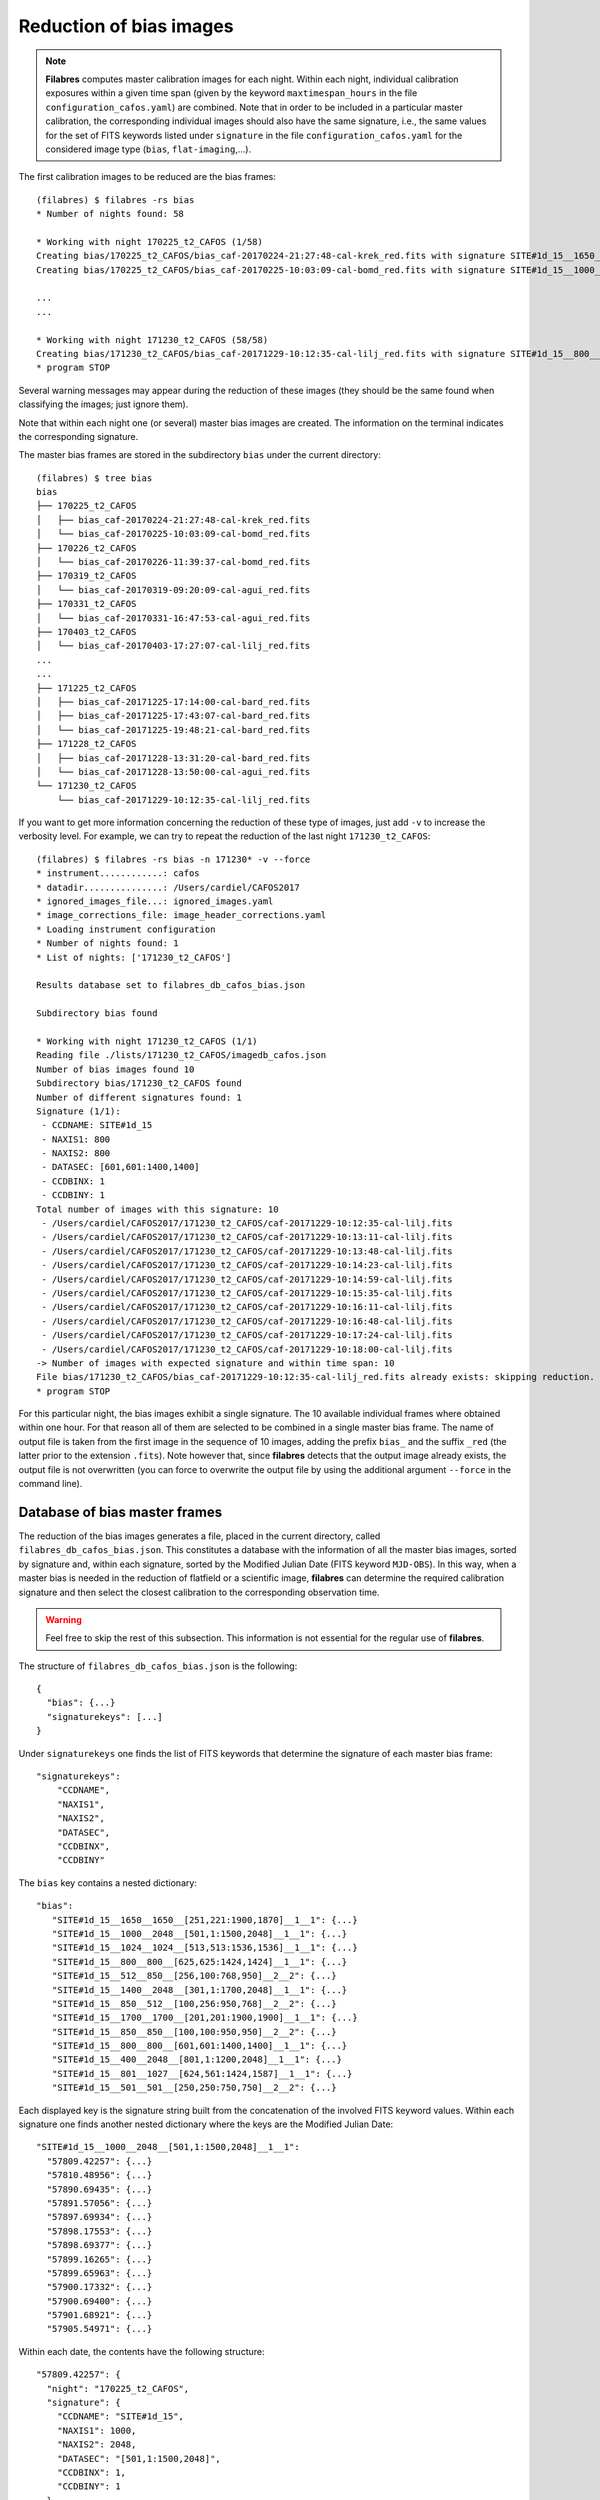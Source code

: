 .. _bias_reduction:

************************
Reduction of bias images
************************

.. note::

   **Filabres** computes master calibration images for each night. Within 
   each night, individual calibration exposures within a given time span (given
   by the keyword ``maxtimespan_hours`` in the file
   ``configuration_cafos.yaml``) are combined.  Note that in order to be
   included in a particular master calibration, the corresponding individual
   images should also have the same signature, i.e., the same values for the
   set of FITS keywords listed under ``signature`` in the file
   ``configuration_cafos.yaml`` for the considered image type (``bias``,
   ``flat-imaging``,...).


The first calibration images to be reduced are the bias frames:

::

   (filabres) $ filabres -rs bias
   * Number of nights found: 58
   
   * Working with night 170225_t2_CAFOS (1/58)
   Creating bias/170225_t2_CAFOS/bias_caf-20170224-21:27:48-cal-krek_red.fits with signature SITE#1d_15__1650__1650__[251,221:1900,1870]__1__1
   Creating bias/170225_t2_CAFOS/bias_caf-20170225-10:03:09-cal-bomd_red.fits with signature SITE#1d_15__1000__2048__[501,1:1500,2048]__1__1
   
   ...
   ...

   * Working with night 171230_t2_CAFOS (58/58)
   Creating bias/171230_t2_CAFOS/bias_caf-20171229-10:12:35-cal-lilj_red.fits with signature SITE#1d_15__800__800__[601,601:1400,1400]__1__1
   * program STOP

Several warning messages may appear during the reduction of these images (they
should be the same found when classifying the images; just
ignore them). 

Note that within each night one (or several) master bias images are created.
The information on the terminal indicates the corresponding signature.

The master bias frames are stored in the subdirectory ``bias`` under the 
current directory:

::

   (filabres) $ tree bias
   bias
   ├── 170225_t2_CAFOS
   │   ├── bias_caf-20170224-21:27:48-cal-krek_red.fits
   │   └── bias_caf-20170225-10:03:09-cal-bomd_red.fits
   ├── 170226_t2_CAFOS
   │   └── bias_caf-20170226-11:39:37-cal-bomd_red.fits
   ├── 170319_t2_CAFOS
   │   └── bias_caf-20170319-09:20:09-cal-agui_red.fits
   ├── 170331_t2_CAFOS
   │   └── bias_caf-20170331-16:47:53-cal-agui_red.fits
   ├── 170403_t2_CAFOS
   │   └── bias_caf-20170403-17:27:07-cal-lilj_red.fits
   ...
   ...
   ├── 171225_t2_CAFOS
   │   ├── bias_caf-20171225-17:14:00-cal-bard_red.fits
   │   ├── bias_caf-20171225-17:43:07-cal-bard_red.fits
   │   └── bias_caf-20171225-19:48:21-cal-bard_red.fits
   ├── 171228_t2_CAFOS
   │   ├── bias_caf-20171228-13:31:20-cal-bard_red.fits
   │   └── bias_caf-20171228-13:50:00-cal-agui_red.fits
   └── 171230_t2_CAFOS
       └── bias_caf-20171229-10:12:35-cal-lilj_red.fits

If you want to get more information concerning the reduction of these type of
images, just add ``-v`` to increase the verbosity level. For example, we
can try to repeat the reduction of the last night ``171230_t2_CAFOS``:


::

   (filabres) $ filabres -rs bias -n 171230* -v --force
   * instrument............: cafos
   * datadir...............: /Users/cardiel/CAFOS2017
   * ignored_images_file...: ignored_images.yaml
   * image_corrections_file: image_header_corrections.yaml
   * Loading instrument configuration
   * Number of nights found: 1
   * List of nights: ['171230_t2_CAFOS']
   
   Results database set to filabres_db_cafos_bias.json
   
   Subdirectory bias found
   
   * Working with night 171230_t2_CAFOS (1/1)
   Reading file ./lists/171230_t2_CAFOS/imagedb_cafos.json
   Number of bias images found 10
   Subdirectory bias/171230_t2_CAFOS found
   Number of different signatures found: 1
   Signature (1/1):
    - CCDNAME: SITE#1d_15
    - NAXIS1: 800
    - NAXIS2: 800
    - DATASEC: [601,601:1400,1400]
    - CCDBINX: 1
    - CCDBINY: 1
   Total number of images with this signature: 10
    - /Users/cardiel/CAFOS2017/171230_t2_CAFOS/caf-20171229-10:12:35-cal-lilj.fits
    - /Users/cardiel/CAFOS2017/171230_t2_CAFOS/caf-20171229-10:13:11-cal-lilj.fits
    - /Users/cardiel/CAFOS2017/171230_t2_CAFOS/caf-20171229-10:13:48-cal-lilj.fits
    - /Users/cardiel/CAFOS2017/171230_t2_CAFOS/caf-20171229-10:14:23-cal-lilj.fits
    - /Users/cardiel/CAFOS2017/171230_t2_CAFOS/caf-20171229-10:14:59-cal-lilj.fits
    - /Users/cardiel/CAFOS2017/171230_t2_CAFOS/caf-20171229-10:15:35-cal-lilj.fits
    - /Users/cardiel/CAFOS2017/171230_t2_CAFOS/caf-20171229-10:16:11-cal-lilj.fits
    - /Users/cardiel/CAFOS2017/171230_t2_CAFOS/caf-20171229-10:16:48-cal-lilj.fits
    - /Users/cardiel/CAFOS2017/171230_t2_CAFOS/caf-20171229-10:17:24-cal-lilj.fits
    - /Users/cardiel/CAFOS2017/171230_t2_CAFOS/caf-20171229-10:18:00-cal-lilj.fits
   -> Number of images with expected signature and within time span: 10
   File bias/171230_t2_CAFOS/bias_caf-20171229-10:12:35-cal-lilj_red.fits already exists: skipping reduction.
   * program STOP

For this particular night, the bias images exhibit a single signature. The 10
available individual frames where obtained within one hour. For that reason all
of them are selected to be combined in a single master bias frame. The name of
output file is taken from the first image in the sequence of 10 images, adding
the prefix ``bias_`` and the suffix ``_red`` (the latter prior to the extension
``.fits``). Note however that, since **filabres** detects that the output image
already exists, the output file is not overwritten (you can force to overwrite
the output file by using the additional argument ``--force`` in the command
line).

Database of bias master frames
==============================

The reduction of the bias images generates a file, placed in the current
directory, called ``filabres_db_cafos_bias.json``. This constitutes a database
with the information of all the master bias images, sorted by signature and,
within each signature, sorted by the Modified Julian Date (FITS keyword
``MJD-OBS``). In this way, when a master bias is needed in the reduction of
flatfield or a scientific image, **filabres** can determine the required
calibration signature and then select the closest calibration to the
corresponding observation time.

.. warning::

   Feel free to skip the rest of this subsection. This information is not
   essential for the regular use of **filabres**.

The structure of ``filabres_db_cafos_bias.json`` is the following:

::

   {
     "bias": {...}
     "signaturekeys": [...]
   }

Under ``signaturekeys`` one finds the list of FITS keywords that determine
the signature of each master bias frame:

::

   "signaturekeys":
       "CCDNAME",
       "NAXIS1",
       "NAXIS2",
       "DATASEC",
       "CCDBINX",
       "CCDBINY"

The ``bias`` key contains a nested dictionary:

::

   "bias":
      "SITE#1d_15__1650__1650__[251,221:1900,1870]__1__1": {...}
      "SITE#1d_15__1000__2048__[501,1:1500,2048]__1__1": {...}
      "SITE#1d_15__1024__1024__[513,513:1536,1536]__1__1": {...}
      "SITE#1d_15__800__800__[625,625:1424,1424]__1__1": {...}
      "SITE#1d_15__512__850__[256,100:768,950]__2__2": {...}
      "SITE#1d_15__1400__2048__[301,1:1700,2048]__1__1": {...}
      "SITE#1d_15__850__512__[100,256:950,768]__2__2": {...}
      "SITE#1d_15__1700__1700__[201,201:1900,1900]__1__1": {...}
      "SITE#1d_15__850__850__[100,100:950,950]__2__2": {...}
      "SITE#1d_15__800__800__[601,601:1400,1400]__1__1": {...}
      "SITE#1d_15__400__2048__[801,1:1200,2048]__1__1": {...}
      "SITE#1d_15__801__1027__[624,561:1424,1587]__1__1": {...}
      "SITE#1d_15__501__501__[250,250:750,750]__2__2": {...}

Each displayed key is the signature string built from the concatenation of the
involved FITS keyword values. Within each signature one finds another nested
dictionary where the keys are the Modified Julian Date:

::

    "SITE#1d_15__1000__2048__[501,1:1500,2048]__1__1":
      "57809.42257": {...}
      "57810.48956": {...}
      "57890.69435": {...}
      "57891.57056": {...}
      "57897.69934": {...}
      "57898.17553": {...}
      "57898.69377": {...}
      "57899.16265": {...}
      "57899.65963": {...}
      "57900.17332": {...}
      "57900.69400": {...}
      "57901.68921": {...}
      "57905.54971": {...}

Within each date, the contents have the following structure:

::

      "57809.42257": {
        "night": "170225_t2_CAFOS",
        "signature": {
          "CCDNAME": "SITE#1d_15",
          "NAXIS1": 1000,
          "NAXIS2": 2048,
          "DATASEC": "[501,1:1500,2048]",
          "CCDBINX": 1,
          "CCDBINY": 1
        },
        "fname": "bias/170225_t2_CAFOS/bias_caf-20170225-10:03:09-cal-bomd_red.fits",
        "statsumm": {
          "NPOINTS": 2048000,
          "FMINIMUM": 0.5,
          "QUANT025": 657.0,
          "QUANT159": 661.5,
          "QUANT250": 663.5,
          "QUANT500": 665.5,
          "QUANT750": 668.0,
          "QUANT841": 669.5,
          "QUANT975": 673.0,
          "FMAXIMUM": 13798.0,
          "ROBUSTSTD": 3.3358499999999998
        },
        "masterkeywords": {
          "NAXIS": 2,
          "NAXIS1": 1000,
          "NAXIS2": 2048,
          "OBJECT": "[bias]",
          "RA": 303.714233,
          "DEC": 37.23009,
          "EQUINOX": 2000.0,
          "DATE": "2017-02-25T10:03:09",
          "MJD-OBS": 57809.4188,
          "AIRMASS": 1.0,
          "EXPTIME": 0.0,
          "INSTRUME": "CAFOS 2.2",
          "CCDNAME": "SITE#1d_15",
          "ORIGSECX": 2048.0,
          "ORIGSECY": 2048.0,
          "CCDSEC": "[501,1:1500,2048]",
          "BIASSEC": "[0,1:0,2048]",
          "DATASEC": "[501,1:1500,2048]",
          "CCDBINX": 1,
          "CCDBINY": 1,
          "IMAGETYP": "bias",
          "INSTRMOD": "Polarizer",
          "INSAPID": "SLIT",
          "INSTRSCL": 0.53,
          "INSTRPIX": 24.0,
          "INSTRPX0": 1054.57,
          "INSTRPY0": 1060.85,
          "INSFLID": "FILT-12",
          "INSFLNAM": "free",
          "INSGRID": "GRISM- 1",
          "INSGRNAM": "blue-100",
          "INSGRROT": 359.72,
          "INSGRWL0": 423.8,
          "INSGRRES": 0.199,
          "INSPOFPI": "FREE",
          "INSPOROT": 0,
          "INSFPZ": 0,
          "INSFPWL": "not used",
          "INSFPDWL": "not used",
          "INSFPORD": "not used",
          "INSCALST": false,
          "INSCALID": "Lamp",
          "INSCALNM": "    /    /"
        },
        "norigin": 10,
        "originf": [
          "caf-20170225-10:03:09-cal-bomd.fits",
          "caf-20170225-10:04:20-cal-bomd.fits",
          "caf-20170225-10:05:32-cal-bomd.fits",
          "caf-20170225-10:06:44-cal-bomd.fits",
          "caf-20170225-10:07:56-cal-bomd.fits",
          "caf-20170225-10:09:08-cal-bomd.fits",
          "caf-20170225-10:10:19-cal-bomd.fits",
          "caf-20170225-10:11:31-cal-bomd.fits",
          "caf-20170225-10:12:43-cal-bomd.fits",
          "caf-20170225-10:13:55-cal-bomd.fits"
        ]
      }

Without entering in too many details, the displayed information includes
the file name for the corresponding master bias ``fname``, the individual
images involved ``originf``, the values of all the FITS keywords listed in
``masterkeywords``, and the statistical summary of the master image
``statsumm``, to mention the most relevant items.

Checking the bias reduction
===========================

Fortunately, you do not need to manually examine the file
``filabres_db_cafos_bias.json`` to check the reduction of bias images.

The argument ``-lr`` allows to list the result of the reduction of some
particular images. It works in a similar way as the ``-lc`` argument,
previously used to list the classified images (*be careful not to confuse
them*).

In order to check the reduction of the bias images just execute:

::

   (filabres) $ filabres -lr bias
                                                                    file NAXIS1 NAXIS2
   1   bias/170225_t2_CAFOS/bias_caf-20170224-21:27:48-cal-krek_red.fits  1650   1650 
   2   bias/170225_t2_CAFOS/bias_caf-20170225-10:03:09-cal-bomd_red.fits  1000   2048 
   3   bias/170226_t2_CAFOS/bias_caf-20170226-11:39:37-cal-bomd_red.fits  1000   2048 
   ...
   ...
   81  bias/170807_t2_CAFOS/bias_caf-20170808-04:55:29-cal-schn_red.fits  400    2048 
   82  bias/170928_t2_CAFOS/bias_caf-20170928-15:14:46-cal-wenj_red.fits  801    1027 
   83  bias/170929_t2_CAFOS/bias_caf-20170929-14:26:11-cal-wenj_red.fits  501    501  
   Total: 83 files

It is possible to filter the list by night (wildcards allowed here). For
example, for the first night:

::

   (filabres) $ filabres -lr bias -n 170225*
                                                                   file NAXIS1 NAXIS2
   1  bias/170225_t2_CAFOS/bias_caf-20170224-21:27:48-cal-krek_red.fits  1650   1650 
   2  bias/170225_t2_CAFOS/bias_caf-20170225-10:03:09-cal-bomd_red.fits  1000   2048

There are two master bias, with different signature. It is possible to display
them (``-pi``):

::

   (filabres) $ filabres -lr bias -n 170225* -pi
   ...
   ...

.. image:: images/pi_reduced_bias1_20170224.png
   :width: 100%
   :alt: Reduced bias image 1, night 20170224

.. image:: images/pi_reduced_bias2_20170224.png
   :width: 100%
   :alt: Reduced bias image 2, 20170224


You can use ``-k all`` to show the whole list of available keywords:

::

   (filabres) $ filabres -lr bias -k all
   Valid keywords: ['NAXIS', 'NAXIS1', 'NAXIS2', 'OBJECT', 'RA', 'DEC',
   'EQUINOX', 'DATE', 'MJD-OBS', 'AIRMASS', 'EXPTIME', 'INSTRUME', 'CCDNAME',
   'ORIGSECX', 'ORIGSECY', 'CCDSEC', 'BIASSEC', 'DATASEC', 'CCDBINX',
   'CCDBINY', 'IMAGETYP', 'INSTRMOD', 'INSAPID', 'INSTRSCL', 'INSTRPIX',
   'INSTRPX0', 'INSTRPY0', 'INSFLID', 'INSFLNAM', 'INSGRID', 'INSGRNAM',
   'INSGRROT', 'INSGRWL0', 'INSGRRES', 'INSPOFPI', 'INSPOROT', 'INSFPZ',
   'INSFPWL', 'INSFPDWL', 'INSFPORD', 'INSCALST', 'INSCALID', 'INSCALNM',
   'NPOINTS', 'FMINIMUM', 'QUANT025', 'QUANT159', 'QUANT250', 'QUANT500',
   'QUANT750', 'QUANT841', 'QUANT975', 'FMAXIMUM', 'ROBUSTSTD', 'NORIGIN']


Remember that you can generate a table with any selection of these keywords
(``-k <keyword1> -k <keyword2>...``), sort that table by any combination of
keywords (``-ks <keyword1> -ks <keyword2>...``), and generate XY plot with
combinations of numerical keywords (``-pxy``).

For the bias images, it is interesting to check the plot that compares the
evolution of the median bias level (``QUANT500``) with the observation date
(``MJD-OBS``), sorting the table by robust standard deviation (``ROBUSTSTD``):

::

   (filabres) $ filabres -lr bias -k mjd-obs -k quant500 -ks robuststd -pxy
                                                                    file      MJD-OBS   QUANT500  ROBUSTSTD
   78  bias/171116_t2_CAFOS/bias_caf-20171116-14:06:06-cal-lilj_red.fits  58073.58750  657.00000  1.48260  
   58  bias/171121_t2_CAFOS/bias_caf-20171121-15:21:37-cal-bomd_red.fits  58078.64000  666.00000  1.85325  
   46  bias/171101_t2_CAFOS/bias_caf-20171031-14:14:01-cal-agui_red.fits  58057.59300  665.00000  2.22390  
   ...
   ...
   72  bias/170628_t2_CAFOS/bias_caf-20170628-17:29:10-cal-pelm_red.fits  57932.72860  698.00000  8.52495  
   56  bias/170629_t2_CAFOS/bias_caf-20170629-17:41:33-cal-mirl_red.fits  57933.73719  666.00000  8.89560  
   14  bias/170601_t2_CAFOS/bias_caf-20170601-13:06:15-cal-bomd_red.fits  57905.54600  723.00000  24.09225 
   Total: 83 files

.. image:: images/pxy_reduced_bias.png
   :width: 100%
   :alt: Variation of the reduced bias level and the robust standard devitation

Since we have sorted this last table by ``ROBUSTSTD``, the last row, which
corresponds to
``bias/170601_t2_CAFOS/bias_caf-20170601-13:06:15-cal-bomd_red.fits``,
indicates that this image has an unusually high median and robust standard
deviation. That image corresponding to night ``20170601``. Let's display the
master bias generated in that night:

::

   (filabres) $ filabres -lr bias -k mjd-obs -k quant500 -ks robuststd -n 170601* -pi
                                                                   file     MJD-OBS  QUANT500  ROBUSTSTD
   2  bias/170601_t2_CAFOS/bias_caf-20170601-15:14:47-cal-pelm_red.fits  57905.6352  680.0     5.18910  
   1  bias/170601_t2_CAFOS/bias_caf-20170601-13:06:15-cal-bomd_red.fits  57905.5460  723.0     24.09225 
   Total: 2 files

The first master bias looks normal:

.. image:: images/pi_reduced_bias1_20170601.png
   :width: 100%
   :alt: Reduced bias 1 from 20170601

However, the second bias exhibit a clear illumination gradient, specially
noticeable in the upper left corner of the detector:

.. image:: images/pi_reduced_bias2_20170601.png
   :width: 100%
   :alt: Reduced bias 2 from 20170601

It is likely that the individual bias exposures employed to generate the last
master bias frame have the same problem. You can verify this by using
``-of/--originf <path_reduced_calibration_image>``, that list the individual images employed in the generation
of a particular reduced calibration image (this new arguments allows the
additional use of ``-k <keyword>``, ``-ks <keyword>``, ``-pxy`` and ``-pi``):

::

   (filabres) $ filabres -of bias/170601_t2_CAFOS/bias_caf-20170601-13:06:15-cal-bomd_red.fits \
   -k quant500 -k robuststd
   > Signature: SITE#1d_15__1000__2048__[501,1:1500,2048]__1__1
   > Available images with this signature:
   MJD-OBS: 57809.42257, calibration: bias/170225_t2_CAFOS/bias_caf-20170225-10:03:09-cal-bomd_red.fits
   MJD-OBS: 57810.48956, calibration: bias/170226_t2_CAFOS/bias_caf-20170226-11:39:37-cal-bomd_red.fits
   MJD-OBS: 57890.69435, calibration: bias/170517_t2_CAFOS/bias_caf-20170517-16:34:30-cal-bomd_red.fits
   MJD-OBS: 57891.57056, calibration: bias/170518_t2_CAFOS/bias_caf-20170518-13:36:14-cal-bomd_red.fits
   MJD-OBS: 57897.69934, calibration: bias/170524_t2_CAFOS/bias_caf-20170524-16:41:41-cal-boeh_red.fits
   MJD-OBS: 57898.17553, calibration: bias/170524_t2_CAFOS/bias_caf-20170525-04:07:28-cal-boeh_red.fits
   MJD-OBS: 57898.69377, calibration: bias/170525_t2_CAFOS/bias_caf-20170525-16:33:40-cal-boeh_red.fits
   MJD-OBS: 57899.16265, calibration: bias/170525_t2_CAFOS/bias_caf-20170526-03:48:53-cal-boeh_red.fits
   MJD-OBS: 57899.65963, calibration: bias/170526_t2_CAFOS/bias_caf-20170526-15:44:34-cal-boeh_red.fits
   MJD-OBS: 57900.17332, calibration: bias/170526_t2_CAFOS/bias_caf-20170527-04:04:16-cal-boeh_red.fits
   MJD-OBS: 57900.69400, calibration: bias/170527_t2_CAFOS/bias_caf-20170527-16:34:04-cal-boeh_red.fits
   MJD-OBS: 57901.68921, calibration: bias/170528_t2_CAFOS/bias_caf-20170528-16:27:05-cal-boeh_red.fits
   MJD-OBS: 57905.54971, calibration: bias/170601_t2_CAFOS/bias_caf-20170601-13:06:15-cal-bomd_red.fits (*)
   ---
   > List of individual frames:
     (involved in the computation of bias/170601_t2_CAFOS/bias_caf-20170601-13:06:15-cal-bomd_red.fits)
                                                                               file  QUANT500  ROBUSTSTD
   1   /Users/cardiel/CAFOS2017/170601_t2_CAFOS/caf-20170601-13:06:15-cal-bomd.fits  722.0     25.2042  
   2   /Users/cardiel/CAFOS2017/170601_t2_CAFOS/caf-20170601-13:07:26-cal-bomd.fits  722.0     25.2042  
   3   /Users/cardiel/CAFOS2017/170601_t2_CAFOS/caf-20170601-13:08:38-cal-bomd.fits  722.0     25.2042  
   4   /Users/cardiel/CAFOS2017/170601_t2_CAFOS/caf-20170601-13:09:50-cal-bomd.fits  722.0     25.2042  
   5   /Users/cardiel/CAFOS2017/170601_t2_CAFOS/caf-20170601-13:11:02-cal-bomd.fits  722.0     25.2042  
   6   /Users/cardiel/CAFOS2017/170601_t2_CAFOS/caf-20170601-13:12:14-cal-bomd.fits  723.0     25.9455  
   7   /Users/cardiel/CAFOS2017/170601_t2_CAFOS/caf-20170601-13:13:25-cal-bomd.fits  723.0     25.2042  
   8   /Users/cardiel/CAFOS2017/170601_t2_CAFOS/caf-20170601-13:14:37-cal-bomd.fits  723.0     25.2042  
   9   /Users/cardiel/CAFOS2017/170601_t2_CAFOS/caf-20170601-13:15:48-cal-bomd.fits  723.0     25.2042  
   10  /Users/cardiel/CAFOS2017/170601_t2_CAFOS/caf-20170601-13:17:01-cal-bomd.fits  723.0     25.9455  
   Total: 10 files

The output of the last command provides very useful information:

- ``> Signature``: indicates the particular signature of the calibration image.

- ``> Available reduced images with this signature``: the modified Julian Date
  and the name of the calibration file is given. An asterisk ``(*)`` appears
  after the name of the reduced image we are investigating. **The list reveals
  that there are other reduced bias images with the same signature**. This is
  important because if we decide to remove the suspicious calibration image,
  there will be additional calibration images with the same signature that can
  be employed (although from different nights).

- ``> List of individual frames:`` list of individual images employed in the
  reduction of the reduced image indicated after the argument ``-of``. This
  list is a table with the additional requested keywords.

In this case, we confirm that the high median and robust standard deviation
values are also present in the individual images employed to generate the
suspicious reduced bias image. Not only that. The illumination gradient is also
present in the 10 individual images, as can be easily visualized using ``-pi``:

::

   (filabres) $ filabres -of bias/170601_t2_CAFOS/bias_caf-20170601-13:06:15-cal-bomd_red.fits \
   -k quant500 -k robuststd -pi
   ...
   ...

(Note: the 10 displayed images are quite similar to the one shown here)

.. image:: images/pi_individual_wrongbias_20170601.png
   :width: 100%
   :alt: Individual wrong bias night 20170601

Removing invalid reduced bias
=============================

.. warning::

   In order to remove a particular reduced calibration (in this case a master
   bias) it is important to follow **all the steps** here given.

1. Include individual images in ``ignored_images.yaml``: in this example, we
   want to exclude 10 images from night ``170601_t2_CAFOS``. The easiest way
   is to repeat the execution of the last **filabres** command, by adding
   ``-lm basic`` (basic list mode), which will provide a list of ten files
   that we can *cut and paste* in the file ``ignored_images.yaml``. Step by
   step, the procedure is:

   - 1.a. Execute:

      ::

        (filabres) $ filabres -of bias/170601_t2_CAFOS/bias_caf-20170601-13:06:15-cal-bomd_red.fits -lm basic
        ...
        ...
        > List of individual frames:
          (involved in the computation of bias/170601_t2_CAFOS/bias_caf-20170601-13:06:15-cal-bomd_red.fits)
         - caf-20170601-13:06:15-cal-bomd.fits
         - caf-20170601-13:07:26-cal-bomd.fits
         - caf-20170601-13:08:38-cal-bomd.fits
         - caf-20170601-13:09:50-cal-bomd.fits
         - caf-20170601-13:11:02-cal-bomd.fits
         - caf-20170601-13:12:14-cal-bomd.fits
         - caf-20170601-13:13:25-cal-bomd.fits
         - caf-20170601-13:14:37-cal-bomd.fits
         - caf-20170601-13:15:48-cal-bomd.fits
         - caf-20170601-13:17:01-cal-bomd.fits
        Total: 10 files

   - 1.b. Cut and paste the last 10 lines starting by ``-`` into the file
     ``ignored_image.yaml``, creating a new block for night
     ``170601_t2_CAFOS``. Considering that we already had 4 blocks in this
     file, we insert a fifth block (the order of the blocks is irrelevant, but
     here we preserve the order given by the observing night just to
     facilitate the organization of the blocks), so the final content of this
     file is:

     .. literalinclude:: ignored_images_v2.yaml
        :linenos:
        :lineno-start: 1
        :emphasize-lines: 17-29

     Note that the new block correspond to the highlighted lines 17 to 29. In
     this case, the explicit names of the ten files have been used (no
     wildcards employed).

2. Re-run the image classification for the corresponding observing night: this
   will regenerate the local image database ``imagedb_cafos.json`` for the
   night ``170601_t2_CAFOS``, ignoring the problematic files. Note that if
   you simple execute:

   ::

      (filabres) $ filabres -rs initialize -n 170601*
      * Number of nights found: 1
      File ./lists/170601_t2_CAFOS/imagedb_cafos.json already exists: skipping directory.
      * program STOP

   nothing really happens because the local database already exists. You have
   to force the classification in order to override the database file:

   ::

      (filabres) $ filabres -rs initialize -n 170601* --force
      * Number of nights found: 1
      * Working with night 170601_t2_CAFOS (1/1) ---> 96 FITS files
      * program STOP

   Check that the images have in fact been ignored:

   ::

      $ filabres -lc ignored -n 170601*
                                                                                              file NAXIS1 NAXIS2
      1   /Volumes/NicoPassport/CAHA/CAFOS2017/170601_t2_CAFOS/caf-20170601-13:06:15-cal-bomd.fits  1000   2048 
      2   /Volumes/NicoPassport/CAHA/CAFOS2017/170601_t2_CAFOS/caf-20170601-13:07:26-cal-bomd.fits  1000   2048 
      3   /Volumes/NicoPassport/CAHA/CAFOS2017/170601_t2_CAFOS/caf-20170601-13:08:38-cal-bomd.fits  1000   2048 
      4   /Volumes/NicoPassport/CAHA/CAFOS2017/170601_t2_CAFOS/caf-20170601-13:09:50-cal-bomd.fits  1000   2048 
      5   /Volumes/NicoPassport/CAHA/CAFOS2017/170601_t2_CAFOS/caf-20170601-13:11:02-cal-bomd.fits  1000   2048 
      6   /Volumes/NicoPassport/CAHA/CAFOS2017/170601_t2_CAFOS/caf-20170601-13:12:14-cal-bomd.fits  1000   2048 
      7   /Volumes/NicoPassport/CAHA/CAFOS2017/170601_t2_CAFOS/caf-20170601-13:13:25-cal-bomd.fits  1000   2048 
      8   /Volumes/NicoPassport/CAHA/CAFOS2017/170601_t2_CAFOS/caf-20170601-13:14:37-cal-bomd.fits  1000   2048 
      9   /Volumes/NicoPassport/CAHA/CAFOS2017/170601_t2_CAFOS/caf-20170601-13:15:48-cal-bomd.fits  1000   2048 
      10  /Volumes/NicoPassport/CAHA/CAFOS2017/170601_t2_CAFOS/caf-20170601-13:17:01-cal-bomd.fits  1000   2048 
      Total: 10 files

3. Remove the problematic reduced image from ``filabres_db_cafos_bias.json``,
   the database that contains all the reduced bias frames. Note that the
   undesired reduced calibration is not only still present in that database,
   but the reduced FITS file is still under the ``bias`` subdirectory that
   hosts all the reduced bias frames (so far we have only removed the
   individual original FITS files from the classication of the images). Taking
   care of removing both the reduced image from the database and the actual
   FITS file from the hard disk is handled by **filabres** using a single
   command:

   ::

      (filabres) $ filabres --delete bias/170601_t2_CAFOS/bias_caf-20170601-13:06:15-cal-bomd_red.fits
      > Image to be deleted bias/170601_t2_CAFOS/bias_caf-20170601-13:06:15-cal-bomd_red.fits
      > Signature: SITE#1d_15__1000__2048__[501,1:1500,2048]__1__1
      > MJD-OBS..: 57905.54971
      > Number of reduced bias images with this signature: 13
      -> Updating filabres_db_cafos_bias.json
      -> Deleting file bias/170601_t2_CAFOS/bias_caf-20170601-13:06:15-cal-bomd_red.fits

